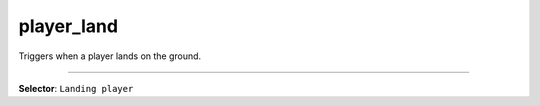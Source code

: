 player_land
===========

Triggers when a player lands on the ground.

----

**Selector**: ``Landing player``
